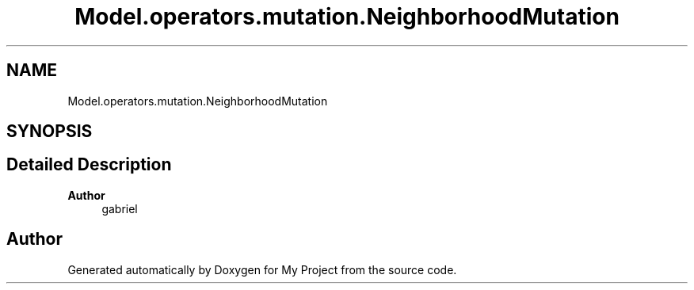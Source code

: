 .TH "Model.operators.mutation.NeighborhoodMutation" 3 "My Project" \" -*- nroff -*-
.ad l
.nh
.SH NAME
Model.operators.mutation.NeighborhoodMutation
.SH SYNOPSIS
.br
.PP
.SH "Detailed Description"
.PP 

.PP
\fBAuthor\fP
.RS 4
gabriel 
.RE
.PP


.SH "Author"
.PP 
Generated automatically by Doxygen for My Project from the source code\&.
